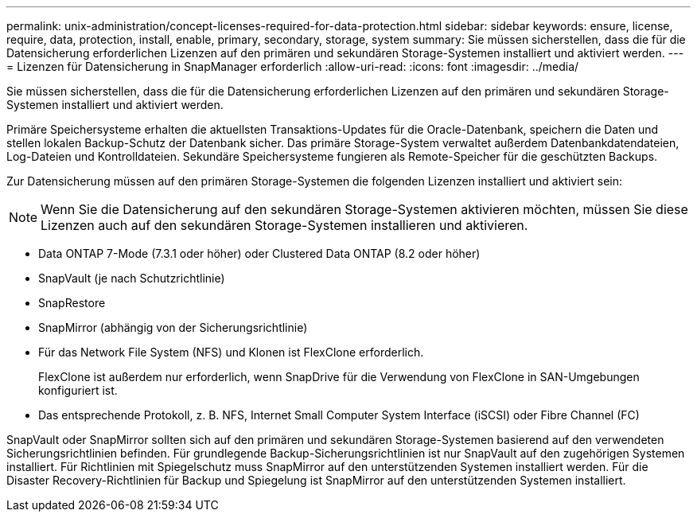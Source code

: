 ---
permalink: unix-administration/concept-licenses-required-for-data-protection.html 
sidebar: sidebar 
keywords: ensure, license, require, data, protection, install, enable, primary, secondary, storage, system 
summary: Sie müssen sicherstellen, dass die für die Datensicherung erforderlichen Lizenzen auf den primären und sekundären Storage-Systemen installiert und aktiviert werden. 
---
= Lizenzen für Datensicherung in SnapManager erforderlich
:allow-uri-read: 
:icons: font
:imagesdir: ../media/


[role="lead"]
Sie müssen sicherstellen, dass die für die Datensicherung erforderlichen Lizenzen auf den primären und sekundären Storage-Systemen installiert und aktiviert werden.

Primäre Speichersysteme erhalten die aktuellsten Transaktions-Updates für die Oracle-Datenbank, speichern die Daten und stellen lokalen Backup-Schutz der Datenbank sicher. Das primäre Storage-System verwaltet außerdem Datenbankdatendateien, Log-Dateien und Kontrolldateien. Sekundäre Speichersysteme fungieren als Remote-Speicher für die geschützten Backups.

Zur Datensicherung müssen auf den primären Storage-Systemen die folgenden Lizenzen installiert und aktiviert sein:


NOTE: Wenn Sie die Datensicherung auf den sekundären Storage-Systemen aktivieren möchten, müssen Sie diese Lizenzen auch auf den sekundären Storage-Systemen installieren und aktivieren.

* Data ONTAP 7-Mode (7.3.1 oder höher) oder Clustered Data ONTAP (8.2 oder höher)
* SnapVault (je nach Schutzrichtlinie)
* SnapRestore
* SnapMirror (abhängig von der Sicherungsrichtlinie)
* Für das Network File System (NFS) und Klonen ist FlexClone erforderlich.
+
FlexClone ist außerdem nur erforderlich, wenn SnapDrive für die Verwendung von FlexClone in SAN-Umgebungen konfiguriert ist.

* Das entsprechende Protokoll, z. B. NFS, Internet Small Computer System Interface (iSCSI) oder Fibre Channel (FC)


SnapVault oder SnapMirror sollten sich auf den primären und sekundären Storage-Systemen basierend auf den verwendeten Sicherungsrichtlinien befinden. Für grundlegende Backup-Sicherungsrichtlinien ist nur SnapVault auf den zugehörigen Systemen installiert. Für Richtlinien mit Spiegelschutz muss SnapMirror auf den unterstützenden Systemen installiert werden. Für die Disaster Recovery-Richtlinien für Backup und Spiegelung ist SnapMirror auf den unterstützenden Systemen installiert.
